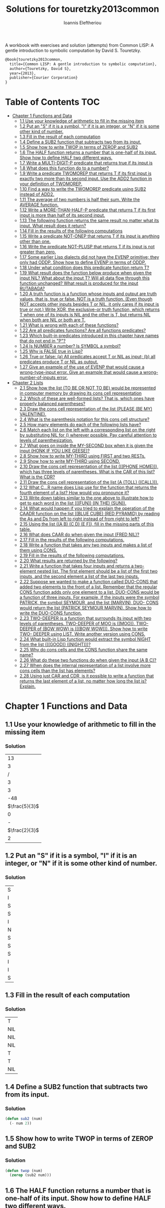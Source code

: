 #+title: Solutions for touretzky2013common
#+author: Ioannis Eleftheriou

A workbook with exercises and solution (attempts) from Common LISP: A gentle introduction to symbolic computation by David S. Touretzky.
#+begin_src latex
@book{touretzky2013common,
  title={Common LISP: A gentle introduction to symbolic computation},
  author={Touretzky, David S},
  year={2013},
  publisher={Courier Corporation}
}
#+end_src


* Table of Contents :TOC:
- [[#chapter-1-functions-and-data][Chapter 1 Functions and Data]]
  - [[#11-use-your-knowledge-of-arithmetic-to-fill-in-the-missing-item][1.1 Use your knowledge of arithmetic to fill in the missing item]]
  - [[#12-put-an-s-if-it-is-a-symbol-i-if-it-is-an-integer-or-n-if-it-is-some-other-kind-of-number][1.2 Put an "S" if it is a symbol, "I" if it is an integer, or "N" if it is some other kind of number.]]
  - [[#13-fill-in-the-result-of-each-computation][1.3 Fill in the result of each computation]]
  - [[#14-define-a-sub2-function-that-subtracts-two-from-its-input][1.4 Define a SUB2 function that subtracts two from its input.]]
  - [[#15-show-how-to-write-twop-in-terms-of-zerop-and-sub2][1.5 Show how to write TWOP in terms of ZEROP and SUB2]]
  - [[#16-the-half-function-returns-a-number-that-is-one-half-of-its-input-show-how-to-define-half-two-different-ways][1.6 The HALF function returns a number that is one-half of its input. Show how to define HALF two different ways.]]
  - [[#17-write-a-multi-digit-p-predicate-that-returns-true-if-its-input-is][1.7 Write a MULTI-DIGIT-P predicate that returns true if its input is]]
  - [[#18-what-does-this-function-do-to-a-number][1.8 What does this function do to a number?]]
  - [[#19-write-a-predicate-twomorep-that-returns-t-if-its-first-input-is-exactly-two-more-than-its-second-input-use-the-add2-function-in-your-definition-of-twomorep][1.9 Write a predicate TWOMOREP that returns T if its first input is exactly two more than its second input. Use the ADD2 function in your definition of TWOMOREP.]]
  - [[#110-find-a-way-to-write-the-twomorep-predicate-using-sub2-instead-of-add2][1.10 Find a way to write the TWOMOREP predicate using SUB2 instead of ADD2.]]
  - [[#111-the-average-of-two-numbers-is-half-their-sum--write-the-average-function][1.11 The average of two numbers is half their sum.  Write the AVERAGE function.]]
  - [[#112-write-a-more-than-half-p-predicate-that-returns-t-if-its-first-input-is-more-than-half-of-its-second-input][1.12 Write a MORE-THAN-HALF-P predicate that returns T if its first input is more than half of its second input.]]
  - [[#113-the-following-function-returns-the-same-result-no-matter-what-its-input-what-result-does-it-return][1.13 The following function returns the same result no matter what its input. What result does it return?]]
  - [[#114-fill-in-the-results-of-the-following-computations][1.14 Fill in the results of the following computations]]
  - [[#115-write-a-predicate-not-onep-that-returns-t-if-its-input-is-anything-other-than-one][1.15 Write a predicate NOT-ONEP that returns T if its input is anything other than one.]]
  - [[#116-write-the-predicate-not-plusp-that-returns-t-if-its-input-is-not-greater-than-zero][1.16 Write the predicate NOT-PLUSP that returns T if its input is not greater than zero.]]
  - [[#117-some-earlier-lisp-dialects-did-not-have-the-evenp-primitive-they-only-had-oddp-show-how-to-define-evenp-in-terms-of-oddp][1.17 Some earlier Lisp dialects did not have the EVENP primitive; they only had ODDP. Show how to define EVENP in terms of ODDP.]]
  - [[#118-under-what-condition-does-this-predicate-function-return-t][1.18 Under what condition does this predicate function return T?]]
  - [[#119-what-result-does-the-function-below-produce-when-given-the-input-nil-what-about-the-input-t-will-all-data-flow-through-this-function-unchanged-what-result-is-produced-for-the-input-rutabaga][1.19 What result does the function below produce when given the input NIL? What about the input T? Will all data flow through this function unchanged? What result is produced for the input RUTABAGA?]]
  - [[#120-a-truth-function-is-a-function-whose-inputs-and-output-are-truth-values-that-is-true-or-false-not-is-a-truth-function-even-though-not-accepts-other-inputs-besides-t-or-nil-it-only-cares-if-its-input-is-true-or-not-write-xor-the-exclusive-or-truth-function-which-returns-t-when-one-of-its-inputs-is-nil-and-the-other-is-t-but-returns-nil-when-both-are-nil-or-both-are-t][1.20 A truth function is a function whose inputs and output are truth values, that is, true or false. NOT is a truth function. (Even though NOT accepts other inputs besides T or NIL, it only cares if its input is true or not.) Write XOR, the exclusive-or truth function, which returns T when one of its inputs is NIL and the other is T, but returns NIL when both are NIL or both are T.]]
  - [[#121-what-is-wrong-with-each-of-these-functions][1.21 What is wrong with each of these functions?]]
  - [[#122-are-all-predicates-functions-are-all-functions-predicates][1.22 Are all predicates functions? Are all functions predicates?]]
  - [[#123-which-built-in-predicates-introduced-in-this-chapter-have-names-that-do-not-end-in-p][1.23 Which built-in predicates introduced in this chapter have names that do not end in "P"?]]
  - [[#124-is-number-a-number-is-symbol-a-symbol][1.24 Is NUMBER a number? Is SYMBOL a symbol?]]
  - [[#125-why-is-false-true-in-lisp][1.25 Why is FALSE true in Lisp?]]
  - [[#126-true-or-false-a-all-predicates-accept-t-or-nil-as-input-b-all-predicates-produce-t-or-nil-as-output][1.26 True or false: (a) All predicates accept T or NIL as input; (b) all predicates produce T or NIL as output.]]
  - [[#127-give-an-example-of-the-use-of-evenp-that-would-cause-a-wrong-type-input-error-give-an-example-that-would-cause-a-wrong-number-of-inputs-error][1.27 Give an example of the use of EVENP that would cause a wrong-type-input error. Give an example that would cause a wrong-number-of-inputs error.]]
- [[#chapter-2-lists][Chapter 2 Lists]]
  - [[#21-show-how-the-list-to-be-or-not-to-be-would-be-represented-in-computer-memory-by-drawing-its-cons-cell-representation][2.1 Show how the list (TO BE OR NOT TO BE) would be represented in computer memory by drawing its cons cell representation]]
  - [[#22-which-of-these-are-well-formed-lists-that-is-which-ones-have-properly-balanced-parentheses][2.2 Which of these are well-formed lists? That is, which ones have properly balanced parentheses?]]
  - [[#23-draw-the-cons-cell-representation-of-the-list-please-be-my-valentine][2.3 Draw the cons cell representation of the list (PLEASE (BE MY) VALENTINE).]]
  - [[#24-what-is-the-parenthesis-notation-for-this-cons-cell-structure][2.4 What is the parenthesis notation for this cons cell structure?]]
  - [[#25-how-many-elements-do-each-of-the-following-lists-have][2.5 How many elements do each of the following lists have?]]
  - [[#26-match-each-list-on-the-left-with-a-corresponding-list-on-the-right-by-substituting-nil-for--wherever-possible-pay-careful-attention-to-levels-of-parenthesization][2.6 Match each list on the left with a corresponding list on the right by substituting NIL for () wherever possible. Pay careful attention to levels of parenthesization.]]
  - [[#27-what-goes-on-inside-the-my-second-box-when-it-is-given-the-input-honk-if-you-like-geese][2.7 What goes on inside the MY-SECOND box when it is given the input (HONK IF YOU LIKE GEESE)?]]
  - [[#28-show-how-to-write-my-third-using-first-and-two-rests][2.8 Show how to write MY-THIRD using FIRST and two RESTs.]]
  - [[#29-show-how-to-write-my-third-using-second][2.9 Show how to write MY-THIRD using SECOND.]]
  - [[#210-draw-the-cons-cell-representation-of-the-list-phone-home-which-has-three-levels-of-parentheses-what-is-the-car-of-this-list-what-is-the-cdr][2.10 Draw the cons cell representation of the list (((PHONE HOME))), which has three levels of parentheses. What is the CAR of this list? What is the CDR?]]
  - [[#211-draw-the-cons-cell-representation-of-the-list-a-toll-call][2.11 Draw the cons cell representation of the list (A (TOLL) ((CALL))).]]
  - [[#212-what-cr-name-does-lisp-use-for-the-function-that-returns-the-fourth-element-of-a-list-how-would-you-pronounce-it][2.12 What C...R name does Lisp use for the function that returns the fourth element of a list? How would you pronounce it?]]
  - [[#213-write-down-tables-similar-to-the-one-above-to-illustrate-how-to-get-to-each-word-in-the-list-fun-in-the-sun][2.13 Write down tables similar to the one above to illustrate how to get to each word in the list (((FUN)) (IN THE) (SUN)).]]
  - [[#214-what-would-happen-if-you-tried-to-explain-the-operation-of-the-caadr-function-on-the-list-blue-cube-red-pyramid-by-reading-the-as-and-ds-from-left-to-right-instead-of-from-right-to-left][2.14 What would happen if you tried to explain the operation of the CAADR function on the list ((BLUE CUBE) (RED PYRAMID) by reading the As and Ds from left to right instead of from right to left?]]
  - [[#215-using-the-list-a-b-c-d-e-f-fill-in-the-missing-parts-of-this-table][2.15 Using the list ((A B) (C D) (E F)), fill in the missing parts of this table.]]
  - [[#216-what-does-caar-do-when-given-the-input-fred-nil][2.16 What does CAAR do when given the input (FRED NIL)?]]
  - [[#217-fill-in-the-results-of-the-following-computations][2.17 Fill in the results of the following computations.]]
  - [[#218-write-a-function-that-takes-any-two-inputs-and-makes-a-list-of-them-using-cons][2.18 Write a function that takes any two inputs and makes a list of them using CONS.]]
  - [[#219-fill-in-the-results-of-the-following-computations][2.19 Fill in the results of the following computations.]]
  - [[#220-what-results-are-returned-by-the-following][2.20 What results are returned by the following?]]
  - [[#221-write-a-function-that-takes-four-inputs-and-returns-a-two-element-nested-list-the-first-element-should-be-a-list-of-the-first-two-inputs-and-the-second-element-a-list-of-the-last-two-inputs][2.21 Write a function that takes four inputs and returns a two-element nested list. The first element should be a list of the first two inputs, and the second element a list of the last two inputs.]]
  - [[#222-suppose-we-wanted-to-make-a-function-called-duo-cons-that-added-two-elements-to-the-front-of-a-list-remember-that-the-regular-cons-function-adds-only-one-element-to-a-list-duo-cons-would-be-a-function-of-three-inputs-for-example-if-the-inputs-were-the-symbol-patrick-the-symbol-seymour-and-the-list-marvin-duo--cons-would-return-the-list-patrick-seymour-marvin-show-how-to-write-the-duo-cons-function][2.22 Suppose we wanted to make a function called DUO-CONS that added two elements to the front of a list. Remember that the regular CONS function adds only one element to a list. DUO-CONS would be a function of three inputs. For example, if the inputs were the symbol PATRICK, the symbol SEYMOUR, and the list (MARVIN), DUO- CONS would return the list (PATRICK SEYMOUR MARVIN). Show how to write the DUO-CONS function.]]
  - [[#223-two-deeper-is-a-function-that-surrounds-its-input-with-two-levels-of-parentheses-two-deeper-of-moo-is-moo--two-deeper-of-bow-wow-is-bow-wow--show-how-to-write-two--deeper-using-list--write-another-version-using-cons][2.23 TWO-DEEPER is a function that surrounds its input with two levels of parentheses. TWO-DEEPER of MOO is ((MOO)).  TWO-DEEPER of (BOW WOW) is (((BOW WOW))).  Show how to write TWO- DEEPER using LIST.  Write another version using CONS.]]
  - [[#224-what-built-in-lisp-function-would-extract-the-symbol-night-from-the-list-good-night][2.24 What built-in Lisp function would extract the symbol NIGHT from the list (((GOOD)) ((NIGHT)))?]]
  - [[#225-why-do-cons-cells-and-the-cons-function-share-the-same-name][2.25 Why do cons cells and the CONS function share the same name?]]
  - [[#226-what-do-these-two-functions-do-when-given-the-input-a-b-c][2.26 What do these two functions do when given the input (A B C)?]]
  - [[#227-when-does-the-internal-representation-of-a-list-involve-more-cons-cells-than-the-list-has-elements][2.27 When does the internal representation of a list involve more cons cells than the list has elements?]]
  - [[#228-using-just-car-and-cdr-is-it-possible-to-write-a-function-that-returns-the-last-element-of-a-list-no-matter-how-long-the-list-is-explain][2.28 Using just CAR and CDR, is it possible to write a function that returns the last element of a list, no matter how long the list is? Explain.]]

* Chapter 1 Functions and Data
** 1.1 Use your knowledge of arithmetic to fill in the missing item
*** Solution
|            13 |
|             3 |
|             / |
|             3 |
|             3 |
|           -48 |
| $\frac{5}{3}$ |
|             0 |
|             - |
| $\frac{2}{3}$ |
|             2 |

** 1.2 Put an "S" if it is a symbol, "I" if it is an integer, or "N" if it is some other kind of number.
*** Solution
| S |
| I |
| S |
| S |
| I |
| N |
| S |
| S |
| S |
| I |
| I |
| S |

** 1.3 Fill in the result of each computation
*** Solution
| T   |
| NIL |
| NIL |
| NIL |
| T   |
| T   |
| NIL |

** 1.4 Define a SUB2 function that subtracts two from its input.
*** Solution
#+begin_src lisp
(defun sub2 (num)
  (- num 2))
#+end_src

** 1.5 Show how to write TWOP in terms of ZEROP and SUB2
*** Solution
#+begin_src lisp
(defun twop (num)
  (zerop (sub2 num)))
#+end_src
** 1.6 The HALF function returns a number that is one-half of its input. Show how to define HALF two different ways.
*** Solution
#+begin_src lisp
(defun half (num)
  (/ num 2))
#+end_src

#+begin_src lisp
(defun half (num)
  (* num 0.5))
#+end_src
** 1.7 Write a MULTI-DIGIT-P predicate that returns true if its input is
*** Solution
#+begin_src lisp
(defun multi-digit-p (num)
  (> num 9))
#+end_src
** 1.8 What does this function do to a number?
*** Solution
Multiplies by -1.
** 1.9 Write a predicate TWOMOREP that returns T if its first input is exactly two more than its second input. Use the ADD2 function in your definition of TWOMOREP.
*** Solution
#+begin_src lisp
(defun twomorep (n1 n2)
  (= n2 (add2 n1)))
#+end_src
** 1.10 Find a way to write the TWOMOREP predicate using SUB2 instead of ADD2.
*** Solution
#+begin_src lisp
(defun twomorep (n1 n2)
  (= n1 (sub2 n2)))
#+end_src
** 1.11 The average of two numbers is half their sum.  Write the AVERAGE function.
*** Solution
#+begin_src lisp
(defun average (n1 n2)
  (/ (+ n1 n2) 2))
#+end_src

** 1.12 Write a MORE-THAN-HALF-P predicate that returns T if its first input is more than half of its second input.
*** Solution
#+begin_src lisp
(defun more-than-half-p (n1 n2)
  (> n1 (/ n2 2)))
#+end_src
** 1.13 The following function returns the same result no matter what its input. What result does it return?
*** Solution
#+begin_src lisp
(defun testp (something)
  (symbolp (numberp something)))

(testp 100) ;=> t
(testp t) ;=> t
(testp nil) ;=> t
#+end_src

** 1.14 Fill in the results of the following computations
*** Solutions
| T                |
| NIL              |
| UNBOUND-VARIABLE |

** 1.15 Write a predicate NOT-ONEP that returns T if its input is anything other than one.
*** Solution
#+begin_src lisp
(defun not-onep (num)
  (not (= num 1)))
#+end_src

** 1.16 Write the predicate NOT-PLUSP that returns T if its input is not greater than zero.
*** Solution
#+begin_src lisp
(defun not-plusp (num)
  (not (> num 0)))
#+end_src

** 1.17 Some earlier Lisp dialects did not have the EVENP primitive; they only had ODDP. Show how to define EVENP in terms of ODDP.
*** Solution
#+begin_src lisp
(defun evenp (num)
  (not (oddp num)))
#+end_src

** 1.18 Under what condition does this predicate function return T?
#+begin_src lisp
(lambda (num)
  (zerop (add1 (add1 num))))
#+end_src
*** Solution
When input is -2.

** 1.19 What result does the function below produce when given the input NIL? What about the input T? Will all data flow through this function unchanged? What result is produced for the input RUTABAGA?
#+begin_src lisp
(lambda (input) (not (not input)))
#+end_src
*** Solution
+ When input is NIL, output is T.
+ Not all data will flow through this function unchanged.

#+begin_src lisp
(defun rutabaga-function (something)
  (not (not something)))

(rutabaga-function 'rutabaga) ;=> t
#+end_src
+ Result for the symbol RUTABAGA is t.

** 1.20 A truth function is a function whose inputs and output are truth values, that is, true or false. NOT is a truth function. (Even though NOT accepts other inputs besides T or NIL, it only cares if its input is true or not.) Write XOR, the exclusive-or truth function, which returns T when one of its inputs is NIL and the other is T, but returns NIL when both are NIL or both are T.
*** Solution
#+begin_src lisp
(defun xor (n1 n2)
  (not (equal n1 n2)))
#+end_src
** 1.21 What is wrong with each of these functions?
#+begin_src lisp
(lambda (n)
  (add1 (zerop n)))
#+end_src

#+begin_src lisp
(lambda (n1 n2)
  (equal (+ 1 2)))
#+end_src

#+begin_src lisp
(lambda (n1 n2)
  (symbolp (not n1 n2)))
#+end_src
*** Solution
+ TYPE-ERROR
+ SIMPLE-PROGRAM-ERROR (EQUAL function requires two inputs)
+ SIMPLE-PROGRAM-ERROR (NOT function requires a single input)

** 1.22 Are all predicates functions? Are all functions predicates?
*** Solution
Yes. No.

** 1.23 Which built-in predicates introduced in this chapter have names that do not end in "P"?
*** Solution
EQUAL, <, >.

** 1.24 Is NUMBER a number? Is SYMBOL a symbol?
*** Solution
No. Yes.

** 1.25 Why is FALSE true in Lisp?
*** Solution
FALSE is a symbol, not a boolean value.

** 1.26 True or false: (a) All predicates accept T or NIL as input; (b) all predicates produce T or NIL as output.
*** Solution
a) False
b) True

** 1.27 Give an example of the use of EVENP that would cause a wrong-type-input error. Give an example that would cause a wrong-number-of-inputs error.
*** Solution
Wrong type of input.
#+begin_src lisp
(evenp 'something)
#+end_src

Wrong number of inputs.
#+begin_src lisp
(evenp)
#+end_src
* Chapter 2 Lists

For drawing cons diagrams first load the following into the REPL.

#+begin_src lisp
(ql:quickload :draw-cons-tree)
#+end_src

** 2.1 Show how the list (TO BE OR NOT TO BE) would be represented in computer memory by drawing its cons cell representation
*** Solution
#+begin_src lisp
(TO BE OR NOT TO BE)
; [o|o]---[o|o]---[o|o]---[o|o]---[o|o]---[o|/]
;  |       |       |       |       |       |
;  TO      BE      OR     NOT      TO      BE
#+end_src

** 2.2 Which of these are well-formed lists? That is, which ones have properly balanced parentheses?
#+begin_src lisp
(A B (C)
((A) (B))
A B ) (C D)
(A (B (C))
(A (B (C)))
(((A) (B)) (C))
#+end_src
*** Solution
#+begin_src lisp
(A B (C)
((A) (B)) ; ok
A B ) (C D)
(A (B (C))
(A (B (C))) ;ok
(((A) (B)) (C)) ;ok
#+end_src

** 2.3 Draw the cons cell representation of the list (PLEASE (BE MY) VALENTINE).
*** Solution
#+begin_src lisp
; [o|o]---[o|o]---[o|/]
;  |       |       |
; PLEASE   |      VALENTINE
;          |
;         [o|o]---[o|/]
;          |       |
;          BE      MY
#+end_src

** 2.4 What is the parenthesis notation for this cons cell structure?
#+begin_src lisp
; [o|o]---[o|/]
;  |       |
;  |      [o|o]---[o|/]
;  |       |       |
;  |      FLOWERS CHOCHOLATES
;  |      
; [o|o]---[o|/]
;  |       |
; BOWS    ARROWS
#+end_src
*** Solution
#+begin_src lisp
((BOWS ARROWS) (FLOWERS CHOCHOLATES))
#+end_src

** 2.5 How many elements do each of the following lists have?
*** Solution
#+begin_src lisp
(length '(open the pod bay doors hal))
 ; => 6 (3 bits, #x6, #o6, #b110)

(length '((open) (the pod bay doors) hal))
 ; => 3 (2 bits, #x3, #o3, #b11)

(length '((1 2 3) (4 5 6) (7 8 9) (10 11 12)))
 ; => 4 (3 bits, #x4, #o4, #b100)

(length '((one) for all (and (two (for me)))))
 ; => 4 (3 bits, #x4, #o4, #b100)

(length '((q spades)
          (7 hearts)
          (6 clubs)
          (5 diamonds)
          (2 diamonds)))
 ; => 5 (3 bits, #x5, #o5, #b101)

(length '((pennsylvania (the keystone state))
          (new-jersey (the garden state))
          (massachussets (the bay state))
          (florida (the sunshine state))
          (new-york (the empire state))
          (indiana (the hoosier state))))
 ; => 6 (3 bits, #x6, #o6, #b110)
#+end_src

** 2.6 Match each list on the left with a corresponding list on the right by substituting NIL for () wherever possible. Pay careful attention to levels of parenthesization.
*** Solution
#+begin_src lisp
() ;== NIL
(()) ;== (NIL)
((())) ;== ((NIL))
(() ()) ;== (NIL NIL)
(() (())) ;== (NIL (NIL))
#+end_src

** 2.7 What goes on inside the MY-SECOND box when it is given the input (HONK IF YOU LIKE GEESE)?
*** Solution
#+begin_src lisp

(defun my-second (n)
  (first (rest n)))

(my-second '(HONK IF YOU LIKE GEESE))
 ; => IF
#+end_src

** 2.8 Show how to write MY-THIRD using FIRST and two RESTs.
*** Solution
#+begin_src lisp
(defun my-third (n)
  (first (rest (rest n))))
#+end_src

** 2.9 Show how to write MY-THIRD using SECOND.
*** Solution
#+begin_src lisp
(defun my-third (n)
  (second (rest n)))
#+end_src

** 2.10 Draw the cons cell representation of the list (((PHONE HOME))), which has three levels of parentheses. What is the CAR of this list? What is the CDR?
*** Solution
#+begin_src lisp
; [o|/]
;  |
; [o|/]
;  |
; [o|o]---[o|/]
;  |       |
; PHONE   HOME
#+end_src

CAR:
#+begin_src lisp
; [o|/]
;  |
; [o|o]---[o|/]
;  |       |
; PHONE   HOME
#+end_src

CDR:
#+begin_src lisp
; NIL
#+end_src

** 2.11 Draw the cons cell representation of the list (A (TOLL) ((CALL))).
*** Solution
#+begin_src lisp
; [o|o]---[o|o]---[o|/]
;  |       |       |
;  A      [o|/]   [o|/]
;          |       |
;         TOLL    [o|/]
;                  |
;                 CALL
#+end_src

** 2.12 What C...R name does Lisp use for the function that returns the fourth element of a list? How would you pronounce it?
*** Solution
CADDDR. Pronounced "fourth" by a normal person. Or /ka-dih-dih-der/.

** 2.13 Write down tables similar to the one above to illustrate how to get to each word in the list (((FUN)) (IN THE) (SUN)).
*** Solution
#+begin_src lisp
(setf testlist '(((FUN)) (IN THE) (SUN)))
 ; => (((FUN)) (IN THE) (SUN))

(caaar testlist)
 ; => FUN

(caadr testlist)
 ; => IN

(cadadr testlist)
 ; => THE

(caaddr testlist)
 ; => SUN
#+end_src

** 2.14 What would happen if you tried to explain the operation of the CAADR function on the list ((BLUE CUBE) (RED PYRAMID) by reading the As and Ds from left to right instead of from right to left?
*** Solution
We would expect to get an error. The equivalent expressiong would be CDAAR.
#+begin_src lisp
(cdaar ((BLUE CUBE) (RED PYRAMID)))
 ; => BLUE not a list error
#+end_src

The interpreter expects to get the rest of the elements from a list stored in BLUE as a variable.

** 2.15 Using the list ((A B) (C D) (E F)), fill in the missing parts of this table.
*** Solution
#+begin_src lisp
(setf testlist '((A B) (C D) (E F)))

(car testlist)
 ; => (A B)

(cddr testlist)
 ; => ((E F))

(cadr testlist)
 ; => (C D)

(cdar testlist)
 ; => (B)

(cadar testlist)
 ; => B

(caar testlist)
 ; => A

(cdaddr testlist)
 ; => (F)

(cadaddr testlist) ; Note that this function is undefined
 ; => F
#+end_src

** 2.16 What does CAAR do when given the input (FRED NIL)?
*** Solution
#+begin_src lisp
(caar '(FRED NIL))
 ; => ERROR: FRED is not of type LIST
#+end_src

** 2.17 Fill in the results of the following computations.
#+begin_src lisp
(car '(post no bills))
 ; => POST
(cdr '(post no bills))
 ; => (NO BILLS)
(car '((post no) bills))
 ; => (POST NO)
(cdr '(bills))
 ; => NIL
(car 'bills)
 ; => TYPE-ERROR: BILLS is not of type LIST
(cdr '(post (no bills)))
 ; => ((NO BILLS))
(cdr '((post no bills)))
 ; => NIL
(car nil)
 ; => NIL
#+end_src

** 2.18 Write a function that takes any two inputs and makes a list of them using CONS.
*** Solution
#+begin_src lisp
(defun combine (n1 n2)
  (cons n1 (cons n2 nil)))
 ; => COMBINE

(combine 1 2)
 ; => (1 2)
#+end_src
** 2.19 Fill in the results of the following computations.
*** Solution
#+begin_src lisp
;; Going to just interpret the box notation
(list 'fred 'and 'wilma)
 ; => (FRED AND WILMA)
(list 'fred '(and wilma))
 ; => (FRED (AND WILMA))
(cons 'fred '(and wilma))
 ; => (FRED AND WILMA)
(cons nil nil)
 ; => (NIL)
(list nil nil)
 ; => (NIL NIL)
#+end_src

** 2.20 What results are returned by the following?
*** Solution
#+begin_src lisp
(list nil)
 ; => (NIL)
(list t nil)
 ; => (T NIL)
(cons t nil)
 ; => (T)
(cons '(t) nil)
 ; => ((T))
#+end_src

** 2.21 Write a function that takes four inputs and returns a two-element nested list. The first element should be a list of the first two inputs, and the second element a list of the last two inputs.
*** Solution
#+begin_src lisp
(defun testfun (in1 in2 in3 in4)
  (list (list in1 in2) (list in3 in4)))
 ; => TESTFUN
(testfun 1 2 3 4)
 ; => ((1 2) (3 4))
#+end_src

** 2.22 Suppose we wanted to make a function called DUO-CONS that added two elements to the front of a list. Remember that the regular CONS function adds only one element to a list. DUO-CONS would be a function of three inputs. For example, if the inputs were the symbol PATRICK, the symbol SEYMOUR, and the list (MARVIN), DUO- CONS would return the list (PATRICK SEYMOUR MARVIN). Show how to write the DUO-CONS function.
*** Solution
#+begin_src lisp
(defun duo-cons (input1 input2 input-list)
  (cons input1 (cons input2 input-list)))
 ; => DUO-CONS

(duo-cons 1 2 '(3 4 5))
 ; => (1 2 3 4 5)
#+end_src

** 2.23 TWO-DEEPER is a function that surrounds its input with two levels of parentheses. TWO-DEEPER of MOO is ((MOO)).  TWO-DEEPER of (BOW WOW) is (((BOW WOW))).  Show how to write TWO- DEEPER using LIST.  Write another version using CONS.
*** Solution
#+begin_src lisp
;; List version
(defun two-deeper (input)
  (list (list input)))

;; Cons version
(defun two-deeper (input)
  (cons (cons input ()) ()))

(two-deeper '(1 2 3))
 ; => (((1 2 3)))
#+end_src

** 2.24 What built-in Lisp function would extract the symbol NIGHT from the list (((GOOD)) ((NIGHT)))?
*** Solution
#+begin_src lisp
(caaadr '(((GOOD)) ((NIGHT))))
#+end_src

** 2.25 Why do cons cells and the CONS function share the same name?
Because the purpose of the function is to construct cons cells.

** 2.26 What do these two functions do when given the input (A B C)?
#+begin_src lisp
(lambda (inputlist) (length (cdr inputlist)))

(lambda (inputlist) (cdr (length inputlist)))
#+end_src

*** Solution
#+begin_src lisp
(defun firstfun (inputlist) (length (cdr inputlist)))
 ; => FIRSTFUN
(firstfun '(A B C))
 ; => 2 (2 bits, #x2, #o2, #b10)

(defun secondfun (inputlist) (cdr (length inputlist)))
 ; => SECONDFUN
(secondfun '(A B C))
 ; => SIMPLE-TYPE-ERROR: Number is not a list
#+end_src

** 2.27 When does the internal representation of a list involve more cons cells than the list has elements?
*** Solution
When there is list nesting.

#+begin_src lisp
(draw-cons-tree::draw-tree '(((((1))))))
; [o|/]
;  |
; [o|/]
;  |
; [o|/]
;  |
; [o|/]
;  |
; [o|/]
;  |
;  1
;  => NIL
#+end_src

** 2.28 Using just CAR and CDR, is it possible to write a function that returns the last element of a list, no matter how long the list is? Explain.
*** Solution
No it isn't possible. When dealing with lists of arbritrary lengths it'd be only practical to require the use of predicate functions alongside the CAR and CDR functions.
